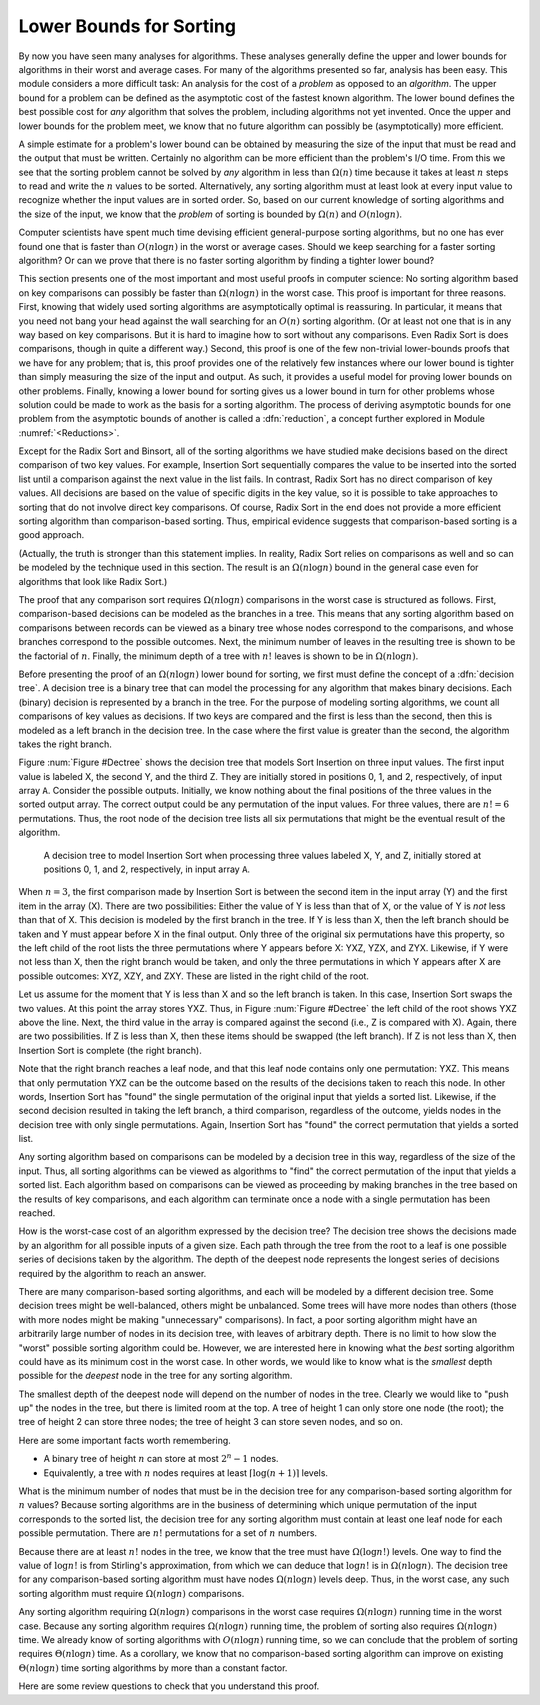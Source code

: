 .. This file is part of the OpenDSA eTextbook project. See
.. http://algoviz.org/OpenDSA for more details.
.. Copyright (c) 2012 by the OpenDSA Project Contributors, and
.. distributed under an MIT open source license.

.. avmetadata::
   :author: Cliff Shaffer
   :prerequisites: Sorting
   :topic: Sorting

.. _SortingLowerBound:

.. index:: ! sorting; lower bounds proof

Lower Bounds for Sorting
========================

By now you have seen many analyses for algorithms.
These analyses generally define the upper and lower bounds for
algorithms in their worst and average cases.
For many of the algorithms presented so far, analysis has been easy.
This module considers a more difficult task: An analysis for
the cost of a *problem* as opposed to an *algorithm*.
The upper bound for a problem can be defined as the asymptotic cost of
the fastest known algorithm.
The lower bound defines the best possible cost for *any*
algorithm that solves the problem, including algorithms not yet
invented.
Once the upper and lower bounds for the problem meet, we know that no
future algorithm can possibly be (asymptotically) more efficient.

A simple estimate for a problem's lower bound can be obtained by
measuring the size of the input that must be read and the output
that must be written.
Certainly no algorithm can be more efficient than the problem's
I/O time.
From this we see that the sorting problem cannot be solved by
*any* algorithm in less than :math:`\Omega(n)` time because it
takes at least :math:`n` steps to read and write the :math:`n` values
to be sorted.
Alternatively, any sorting algorithm must at least look at every input
value to recognize whether the input values are in sorted order.
So, based on our current knowledge of sorting algorithms and the
size of the input, we know that the *problem* of sorting is
bounded by :math:`\Omega(n)` and :math:`O(n \log n)`.

Computer scientists have spent much time devising efficient
general-purpose sorting algorithms, but no one has ever found one
that is faster than :math:`O(n \log n)` in the worst or average
cases.
Should we keep searching for a faster sorting algorithm?
Or can we prove that there is no faster sorting algorithm by finding
a tighter lower bound?

This section presents one of the most important and most useful
proofs in computer science:
No sorting algorithm based on key comparisons can possibly be
faster than :math:`\Omega(n \log n)` in the worst case.
This proof is important for three reasons.
First, knowing that widely used sorting algorithms are asymptotically
optimal is reassuring.
In particular, it means that you need not bang your head against
the wall searching for an :math:`O(n)` sorting algorithm.
(Or at least not one that is in any way based on key comparisons.
But it is hard to imagine how to sort without any comparisons.
Even Radix Sort is does comparisons, though in quite a different way.)
Second, this proof is one of the few non-trivial lower-bounds proofs
that we have for any problem; that is, this proof provides one of the
relatively few instances where our lower bound is tighter than simply
measuring the size of the input and output.
As such, it provides a useful model for proving lower bounds on other
problems.
Finally, knowing a lower bound for sorting gives us a lower
bound in turn for other problems whose solution could be made to work
as the basis for a sorting algorithm.
The process of deriving asymptotic bounds for one problem from the
asymptotic bounds of another is called a :dfn:`reduction`,
a concept further explored in Module :numref:`<Reductions>`.

Except for the Radix Sort and Binsort, all of the sorting algorithms
we have studied make decisions based on the direct comparison of two
key values.
For example, Insertion Sort sequentially compares the value to be
inserted into the sorted list until a comparison against the next
value in the list fails.
In contrast, Radix Sort has no direct comparison of key values.
All decisions are based on the value of specific digits in the key
value,
so it is possible to take approaches to sorting that do not involve
direct key comparisons.
Of course, Radix Sort in the end does not provide a more efficient
sorting algorithm than comparison-based sorting.
Thus, empirical evidence suggests that comparison-based sorting is a
good approach.

(Actually, the truth is stronger than this statement implies.
In reality, Radix Sort relies on comparisons as well and so can be
modeled by the technique used in this section.
The result is an :math:`\Omega(n \log n)` bound in the general case
even for algorithms that look like Radix Sort.)

The proof that any comparison sort requires :math:`\Omega(n \log n)`
comparisons in the worst case is structured as follows.
First, comparison-based decisions can be modeled as the
branches in a tree.
This means that any sorting algorithm based on comparisons between
records can be viewed as a binary tree whose nodes correspond to the
comparisons, and whose branches correspond to the possible outcomes.
Next, the minimum number of leaves in the resulting tree is
shown to be the factorial of :math:`n`.
Finally, the minimum depth of a tree with :math:`n!` leaves is shown
to be in :math:`\Omega(n \log n)`.

Before presenting the proof of an :math:`\Omega(n \log n)` lower bound
for sorting, we first must define the concept of a
:dfn:`decision tree`.
A decision tree is a binary tree that can model the processing for any
algorithm that makes binary decisions.
Each (binary) decision is represented by a branch in the tree.
For the purpose of modeling sorting algorithms, we count all
comparisons of key values as decisions.
If two keys are compared and the first is less than the second, then
this is modeled as a left branch in the decision tree.
In the case where the first value is greater than the second, the
algorithm takes the right branch.

Figure :num:`Figure #Dectree` shows the decision tree that models
Sort Insertion on three input values.
The first input value is labeled X, the second Y, and the third Z.
They are initially stored in positions 0, 1, and 2, respectively,
of input array ``A``.
Consider the possible outputs.
Initially, we know nothing about the final positions of the three
values in the sorted output array.
The correct output could be any permutation of the input values.
For three values, there are :math:`n! = 6` permutations.
Thus, the root node of the decision tree lists all six permutations
that might be the eventual result of the algorithm.

.. _Dectree:

.. figure:: Images/DecTree.png
   :width: 400
   :align: center
   :figwidth: 90%
   :alt: A decision tree for Insertion Sort

   A decision tree to model Insertion Sort when processing three values
   labeled X, Y, and Z, initially stored at positions 0, 1, and 2,
   respectively, in input array ``A``.

When :math:`n = 3`, the first comparison made by Insertion Sort
is between the second item in the input array (Y) and the first
item in the array (X).
There are two possibilities:
Either the value of Y is less than that
of X, or the value of Y is *not* less than that of X.
This decision is modeled by the first branch in the tree.
If Y is less than X, then the left branch should be taken and
Y must appear before X in the final output.
Only three of the original six permutations have this property,
so the left child of the root lists the three
permutations where Y appears before X: YXZ, YZX, and ZYX.
Likewise, if Y were not less than X, then the right branch would be
taken, and only the three permutations in which Y appears after X are
possible outcomes: XYZ, XZY, and ZXY.
These are listed in the right child of the root.

Let us assume for the moment that Y is less than X and so the
left branch is taken.
In this case, Insertion Sort swaps the two values.
At this point the array stores YXZ.
Thus, in Figure :num:`Figure #Dectree` the left child of the root
shows YXZ above the line.
Next, the third value in the array is compared against the second
(i.e., Z is compared with X).
Again, there are two possibilities.
If Z is less than X, then these items should be swapped (the left
branch).
If Z is not less than X, then Insertion Sort is complete (the right
branch).

Note that the right branch reaches a leaf node, and that this leaf node
contains only one permutation: YXZ.
This means that only permutation YXZ can be the outcome based
on the results of the decisions taken to reach this node.
In other words, Insertion Sort has "found" the single permutation
of the original input that yields a sorted list.
Likewise, if the second decision resulted in taking the left branch,
a third comparison, regardless of the outcome, yields nodes in the
decision tree with only single permutations.
Again, Insertion Sort has "found" the correct
permutation that yields a sorted list.

Any sorting algorithm based on comparisons can be modeled by a
decision tree in this way, regardless of the size of the input.
Thus, all sorting algorithms can be viewed as algorithms to "find"
the correct permutation of the input that yields a sorted list.
Each algorithm based on comparisons can be viewed as proceeding by
making branches in the tree based on the results of key comparisons,
and each algorithm can terminate once a node with a single permutation
has been reached.

How is the worst-case cost of an algorithm expressed by the
decision tree?
The decision tree shows the decisions made by an algorithm for all
possible inputs of a given size.
Each path through the tree from the root to a leaf is one possible
series of decisions taken by the algorithm.
The depth of the deepest node represents the longest series of
decisions required by the algorithm to reach an answer.

There are many comparison-based sorting algorithms, and each will be
modeled by a different decision tree.
Some decision trees might be well-balanced, others might be unbalanced.
Some trees will have more nodes than others (those with more nodes
might be making "unnecessary" comparisons).
In fact, a poor sorting algorithm might have an arbitrarily large
number of nodes in its decision tree, with leaves of arbitrary depth.
There is no limit to how slow the "worst" possible sorting
algorithm could be.
However, we are interested here in knowing what the *best*
sorting algorithm could have as its minimum cost in the worst
case.
In other words, we would like to know what is the *smallest*
depth possible for the *deepest* node in the tree for any
sorting algorithm.

The smallest depth of the deepest node will depend on the number of
nodes in the tree.
Clearly we would like to "push up" the nodes in the tree, but there
is limited room at the top.
A tree of height 1 can only store one node (the root);
the tree of height 2 can store three nodes; the tree of height 3 can
store seven nodes, and so on.

Here are some important facts worth remembering.

* A binary tree of height :math:`n` can store at most :math:`2^n-1`
  nodes.
* Equivalently, a tree with :math:`n` nodes requires at least
  :math:`\lceil \log (n+1) \rceil` levels.

What is the minimum number of nodes that must be in the decision tree
for any comparison-based sorting algorithm for :math:`n` values?
Because sorting algorithms are in the business of determining which
unique permutation of the input corresponds to the sorted list,
the decision tree for any sorting algorithm must contain at least one
leaf node for each possible permutation.
There are :math:`n!` permutations for a set of :math:`n` numbers.

Because there are at least :math:`n!` nodes in the tree, we know that
the tree must have :math:`\Omega(\log n!)` levels.
One way to find the value of :math:`\log n!` is from
Stirling's approximation, from which we can deduce that
:math:`\log n!` is in :math:`\Omega(n \log n)`.
The decision tree for any comparison-based sorting algorithm must
have nodes :math:`\Omega(n \log n)` levels deep.
Thus, in the worst case, any such sorting algorithm must require
:math:`\Omega(n \log n)` comparisons.

Any sorting algorithm requiring :math:`\Omega(n \log n)` comparisons
in the worst case requires :math:`\Omega(n \log n)` running time in
the worst case.
Because any sorting algorithm requires :math:`\Omega(n \log n)` running
time,
the problem of sorting also requires :math:`\Omega(n \log n)` time.
We already know of sorting algorithms with :math:`O(n \log n)` running
time, so we can conclude that the problem of sorting requires
:math:`\Theta(n \log n)` time.
As a corollary, we know that no comparison-based sorting algorithm can
improve on existing :math:`\Theta(n \log n)` time sorting algorithms by
more than a constant factor.

Here are some review questions to check that you understand
this proof.

.. avembed:: Exercises/Sorting/SortBoundSumm.html ka
